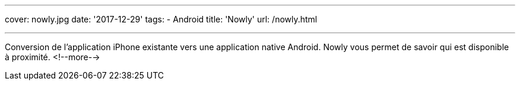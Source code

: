 ---
cover: nowly.jpg
date: '2017-12-29'
tags:
- Android
title: 'Nowly'
url: /nowly.html

---

Conversion de l'application iPhone existante vers une application native Android. Nowly vous permet
de savoir qui est disponible à proximité.
<!--more-->